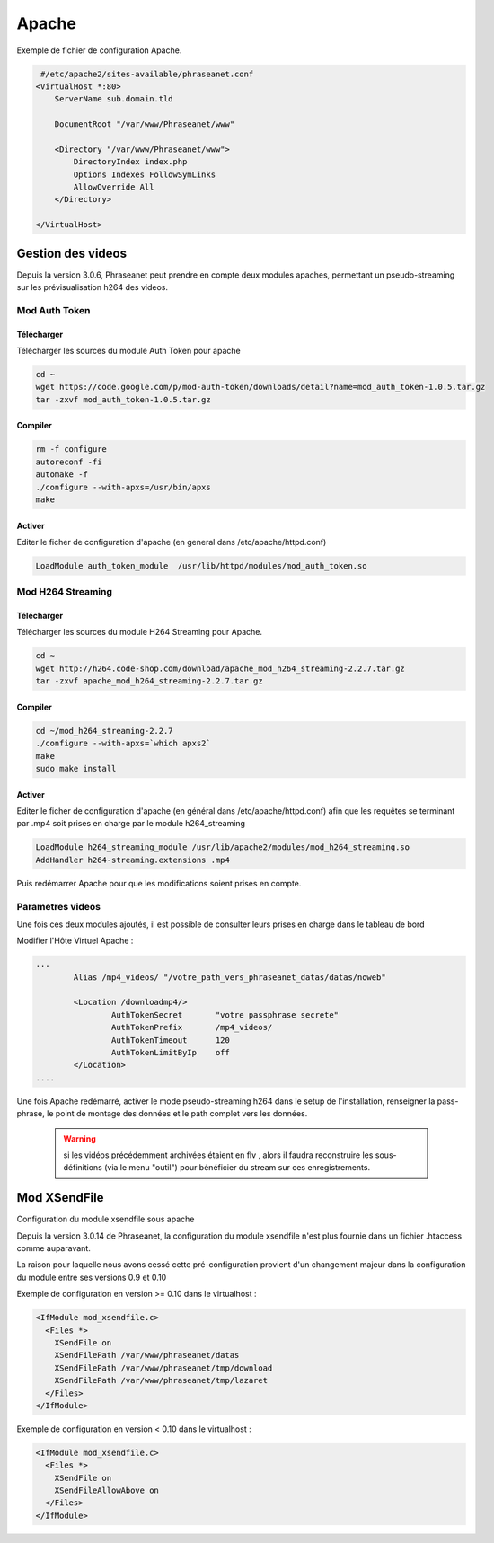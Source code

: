 Apache
======

Exemple de fichier de configuration Apache.

.. code-block:: bash

   #/etc/apache2/sites-available/phraseanet.conf
  <VirtualHost *:80>
      ServerName sub.domain.tld

      DocumentRoot "/var/www/Phraseanet/www"

      <Directory "/var/www/Phraseanet/www">
          DirectoryIndex index.php
          Options Indexes FollowSymLinks
          AllowOverride All
      </Directory>

  </VirtualHost>

Gestion des videos
------------------

Depuis la version 3.0.6, Phraseanet peut prendre en compte deux modules
apaches, permettant un pseudo-streaming sur les prévisualisation h264
des videos.

Mod Auth Token
**************

Télécharger
^^^^^^^^^^^

Télécharger les sources du module Auth Token pour apache

.. code-block:: bash

  cd ~
  wget https://code.google.com/p/mod-auth-token/downloads/detail?name=mod_auth_token-1.0.5.tar.gz
  tar -zxvf mod_auth_token-1.0.5.tar.gz

Compiler
^^^^^^^^
.. code-block:: bash

  rm -f configure
  autoreconf -fi
  automake -f
  ./configure --with-apxs=/usr/bin/apxs
  make

Activer
^^^^^^^
Editer le ficher de configuration d'apache
(en general dans /etc/apache/httpd.conf)

.. code-block:: bash

  LoadModule auth_token_module  /usr/lib/httpd/modules/mod_auth_token.so

Mod H264 Streaming
******************

Télécharger
^^^^^^^^^^^

Télécharger les sources du module H264 Streaming pour Apache.

.. code-block:: bash

  cd ~
  wget http://h264.code-shop.com/download/apache_mod_h264_streaming-2.2.7.tar.gz
  tar -zxvf apache_mod_h264_streaming-2.2.7.tar.gz

Compiler
^^^^^^^^

.. code-block:: bash

  cd ~/mod_h264_streaming-2.2.7
  ./configure --with-apxs=`which apxs2`
  make
  sudo make install

Activer
^^^^^^^

Editer le ficher de configuration d'apache
(en général dans /etc/apache/httpd.conf)
afin que les requêtes se terminant par .mp4 soit prises en charge par le module
h264_streaming

.. code-block:: bash

  LoadModule h264_streaming_module /usr/lib/apache2/modules/mod_h264_streaming.so
  AddHandler h264-streaming.extensions .mp4

Puis redémarrer Apache pour que les modifications soient prises en compte.

Parametres videos
*****************

Une fois ces deux modules ajoutés, il est possible de consulter
leurs prises en charge dans le tableau de bord

Modifier l'Hôte Virtuel Apache :

.. code-block:: bash

  ...
          Alias /mp4_videos/ "/votre_path_vers_phraseanet_datas/datas/noweb"

          <Location /downloadmp4/>
                  AuthTokenSecret       "votre passphrase secrete"
                  AuthTokenPrefix       /mp4_videos/
                  AuthTokenTimeout      120
                  AuthTokenLimitByIp    off
          </Location>
  ....

Une fois Apache redémarré, activer
le mode pseudo-streaming h264 dans le setup de l'installation,
renseigner la pass-phrase, le point de montage des données et
le path complet vers les données.

  .. warning:: si les vidéos précédemment archivées étaient en flv
    , alors il faudra reconstruire les sous-définitions (via le menu "outil")
    pour bénéficier du stream sur ces enregistrements.

Mod XSendFile
-------------

Configuration du module xsendfile sous apache

Depuis la version 3.0.14 de Phraseanet, la configuration du module xsendfile
n'est plus fournie dans un fichier .htaccess comme auparavant.

La raison pour laquelle nous avons cessé cette pré-configuration provient d'un
changement majeur dans la configuration du module entre ses versions 0.9 et 0.10

Exemple de configuration en version >= 0.10 dans le virtualhost :

.. code-block:: bash

    <IfModule mod_xsendfile.c>
      <Files *>
        XSendFile on
        XSendFilePath /var/www/phraseanet/datas
        XSendFilePath /var/www/phraseanet/tmp/download
        XSendFilePath /var/www/phraseanet/tmp/lazaret
      </Files>
    </IfModule>

Exemple de configuration en version < 0.10 dans le virtualhost :

.. code-block:: bash

    <IfModule mod_xsendfile.c>
      <Files *>
        XSendFile on
        XSendFileAllowAbove on
      </Files>
    </IfModule>
